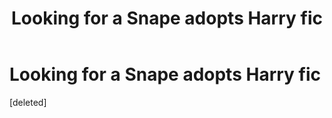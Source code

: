 #+TITLE: Looking for a Snape adopts Harry fic

* Looking for a Snape adopts Harry fic
:PROPERTIES:
:Score: 1
:DateUnix: 1383029992.0
:DateShort: 2013-Oct-29
:END:
[deleted]

